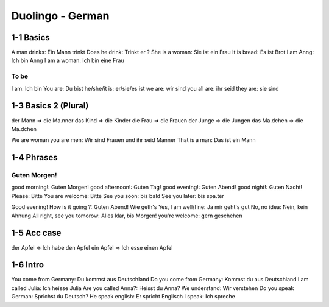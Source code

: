 Duolingo - German
#################

1-1 Basics
**********

A man drinks: Ein Mann trinkt
Does he drink: Trinkt er ?
She is a woman: Sie ist ein Frau
It is bread: Es ist Brot
I am Anng: Ich bin Anng
I am a woman: Ich bin eine Frau

To be
=====

I am: Ich bin
You are: Du bist
he/she/it is: er/sie/es ist
we are: wir sind
you all are: ihr seid
they are: sie sind

1-3 Basics 2 (Plural)
*********************

der Mann => die Ma.nner
das Kind => die Kinder
die Frau => die Frauen
der Junge => die Jungen
das Ma.dchen => die Ma.dchen

We are woman you are men: Wir sind Frauen und ihr seid Manner
That is a man: Das ist ein Mann

1-4 Phrases
***********

Guten Morgen!
=============

good morning!: Guten Morgen!
good afternoon!: Guten Tag!
good evening!: Guten Abend!
good night!: Guten Nacht!
Please: Bitte
You are welcome: Bitte
See you soon: bis bald
See you later: bis spa.ter

Good evening! How is it going ?: Guten Abend! Wie geth's
Yes, I am well/fine: Ja mir geht's gut
No, no idea: Nein, kein Ahnung
All right, see you tomorow: Alles klar, bis Morgen!
you're welcome: gern geschehen

1-5 Acc case
************

der Apfel => Ich habe den Apfel
ein Apfel => Ich esse einen Apfel

1-6 Intro
*********

You come from Germany: Du kommst aus Deutschland
Do you come from Germany: Kommst du aus Deutschland
I am called Julia: Ich heisse Julia
Are you called Anna?: Heisst du Anna?
We understand: Wir verstehen
Do you speak German: Sprichst du Deutsch?
He speak english: Er spricht Englisch
I speak: Ich spreche
